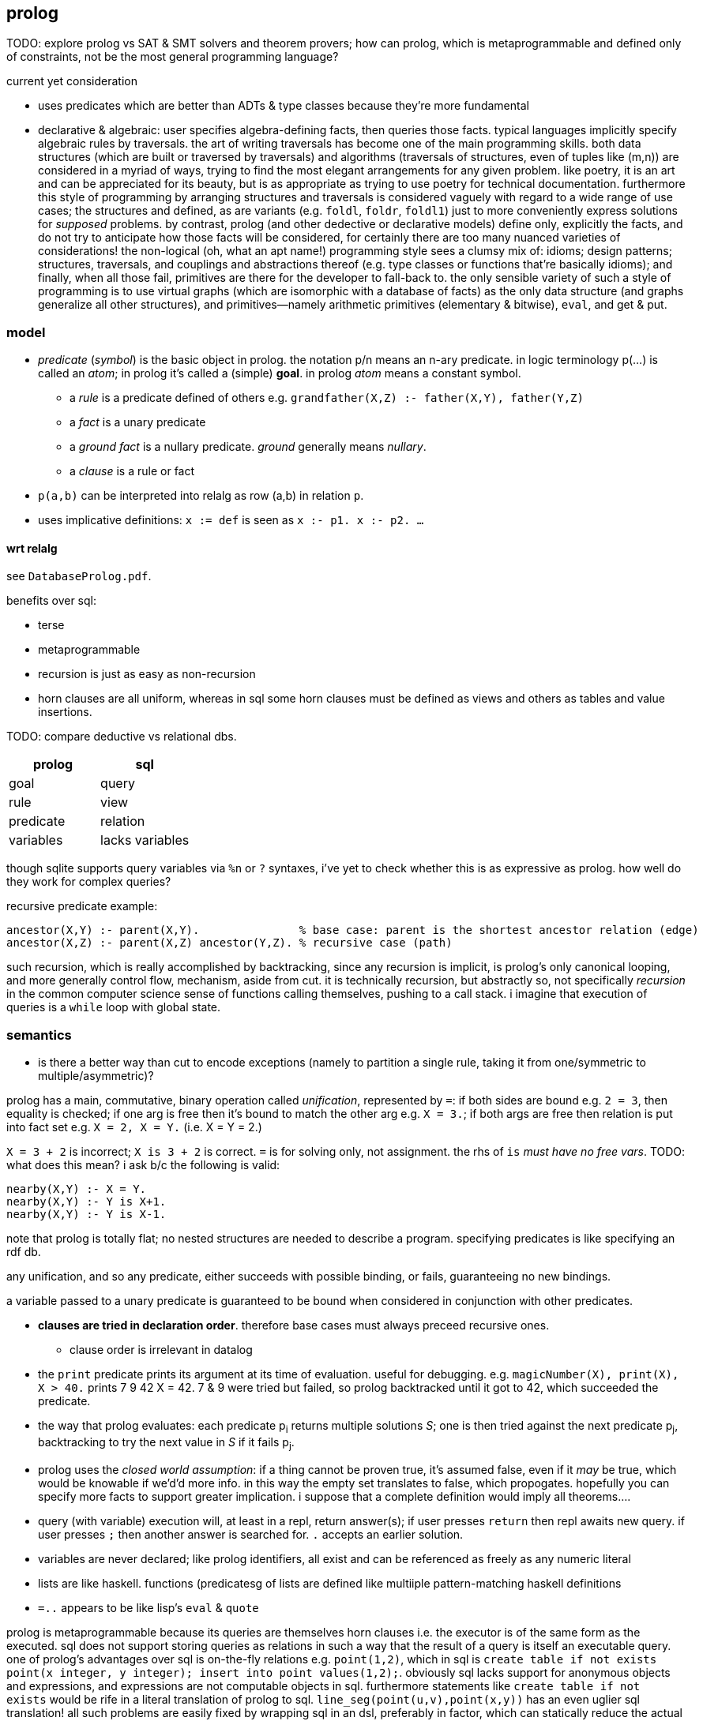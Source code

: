 == prolog

TODO: explore prolog vs SAT & SMT solvers and theorem provers; how can prolog, which is metaprogrammable and defined only of constraints, not be the most general programming language?

.current yet consideration

* uses predicates which are better than ADTs & type classes because they're more fundamental
* declarative & algebraic: user specifies algebra-defining facts, then queries those facts. typical languages implicitly specify algebraic rules by traversals. the art of writing traversals has become one of the main programming skills. both data structures (which are built or traversed by traversals) and algorithms (traversals of structures, even of tuples like (m,n)) are considered in a myriad of ways, trying to find the most elegant arrangements for any given problem. like poetry, it is an art and can be appreciated for its beauty, but is as appropriate as trying to use poetry for technical documentation. furthermore this style of programming by arranging structures and traversals is considered vaguely with regard to a wide range of use cases; the structures and defined, as are variants (e.g. `foldl`, `foldr`, `foldl1`) just to more conveniently express solutions for _supposed_ problems. by contrast, prolog (and other dedective or declarative models) define only, explicitly the facts, and do not try to anticipate how those facts will be considered, for certainly there are too many nuanced varieties of considerations! the non-logical (oh, what an apt name!) programming style sees a clumsy mix of: idioms; design patterns; structures, traversals, and couplings and abstractions thereof (e.g. type classes or functions that're basically idioms); and finally, when all those fail, primitives are there for the developer to fall-back to. the only sensible variety of such a style of programming is to use virtual graphs (which are isomorphic with a database of facts) as the only data structure (and graphs generalize all other structures), and primitives—namely arithmetic primitives (elementary & bitwise), `eval`, and get & put.

=== model

* _predicate_ (_symbol_) is the basic object in prolog. the notation p/n means an n-ary predicate. in logic terminology p(...) is called an _atom_; in prolog it's called a (simple) *goal*. in prolog _atom_ means a constant symbol. 
  ** a _rule_ is a predicate defined of others e.g. `grandfather(X,Z) :- father(X,Y), father(Y,Z)`
  ** a _fact_ is a unary predicate
  ** a _ground fact_ is a nullary predicate. _ground_ generally means _nullary_.
  ** a _clause_ is a rule or fact
* `p(a,b)` can be interpreted into relalg as row (a,b) in relation `p`.
* uses implicative definitions: `x := def` is seen as `x :- p1. x :- p2. ...`

==== wrt relalg

see `DatabaseProlog.pdf`.

benefits over sql:

* terse
* metaprogrammable
* recursion is just as easy as non-recursion
* horn clauses are all uniform, whereas in sql some horn clauses must be defined as views and others as tables and value insertions.

TODO: compare deductive vs relational dbs.

[options="header"]
|=====================
| prolog    | sql
| goal      | query
| rule      | view
| predicate | relation
| variables | lacks variables
|=====================

though sqlite supports query variables via `%n` or `?` syntaxes, i've yet to check whether this is as expressive as prolog. how well do they work for complex queries?

recursive predicate example:

[source,prolog]
----
ancestor(X,Y) :- parent(X,Y).               % base case: parent is the shortest ancestor relation (edge)
ancestor(X,Z) :- parent(X,Z) ancestor(Y,Z). % recursive case (path)
----

such recursion, which is really accomplished by backtracking, since any recursion is implicit, is prolog's only canonical looping, and more generally control flow, mechanism, aside from cut. it is technically recursion, but abstractly so, not specifically _recursion_ in the common computer science sense of functions calling themselves, pushing to a call stack. i imagine that execution of queries is a `while` loop with global state.

=== semantics

[TODO]
* is there a better way than cut to encode exceptions (namely to partition a single rule, taking it from one/symmetric to multiple/asymmetric)?

prolog has a main, commutative, binary operation called _unification_, represented by `=`: if both sides are bound e.g. `2 = 3`, then equality is checked; if one arg is free then it's bound to match the other arg e.g. `X = 3.`; if both args are free then relation is put into fact set e.g. `X = 2, X = Y.` (i.e. X = Y = 2.)

`X = 3 + 2` is incorrect; `X is 3 + 2` is correct. `=` is for solving only, not assignment. the rhs of `is` _must have no free vars_. TODO: what does this mean? i ask b/c the following is valid:

[source,prolog]
----
nearby(X,Y) :- X = Y.
nearby(X,Y) :- Y is X+1.
nearby(X,Y) :- Y is X-1.
----

note that prolog is totally flat; no nested structures are needed to describe a program. specifying predicates is like specifying an rdf db.

any unification, and so any predicate, either succeeds with possible binding, or fails, guaranteeing no new bindings.

a variable passed to a unary predicate is guaranteed to be bound when considered in conjunction with other predicates.

* *clauses are tried in declaration order*. therefore base cases must always preceed recursive ones.
  ** clause order is irrelevant in datalog
* the `print` predicate prints its argument at its time of evaluation. useful for debugging. e.g. `magicNumber(X), print(X), X > 40.` prints 7 9 42 X = 42. 7 & 9 were tried but failed, so prolog backtracked until it got to 42, which succeeded the predicate.
* the way that prolog evaluates: each predicate p~i~ returns multiple solutions _S_; one is then tried against the next predicate p~j~, backtracking to try the next value in _S_ if it fails p~j~.
* prolog uses the _closed world assumption_: if a thing cannot be proven true, it's assumed false, even if it _may_ be true, which would be knowable if we'd'd more info. in this way the empty set translates to false, which propogates. hopefully you can specify more facts to support greater implication. i suppose that a complete definition would imply all theorems....
* query (with variable) execution will, at least in a repl, return answer(s); if user presses `return` then repl awaits new query. if user presses `;` then another answer is searched for. `.` accepts an earlier solution.
* variables are never declared; like prolog identifiers, all exist and can be referenced as freely as any numeric literal
* lists are like haskell. functions (predicatesg of lists are defined like multiiple pattern-matching haskell definitions
* `=..` appears to be like lisp's `eval` & `quote`

prolog is metaprogrammable because its queries are themselves horn clauses i.e. the executor is of the same form as the executed. sql does not support storing queries as relations in such a way that the result of a query is itself an executable query.
one of prolog's advantages over sql is on-the-fly relations e.g. `point(1,2)`, which in sql is `create table if not exists point(x integer, y integer); insert into point values(1,2);`. obviously sql lacks support for anonymous objects and expressions, and expressions are not computable objects in sql. furthermore statements like `create table if not exists` would be rife in a literal translation of prolog to sql. `line_seg(point(u,v),point(x,y))` has an even uglier sql translation! all such problems are easily fixed by wrapping sql in an dsl, preferably in factor, which can statically reduce the actual sql instructions into an efficient form. especially with prepared statements, we see sql(ite) as a relalg lib more than a standalone language; perceived as such, sqlite is brilliant! sql or prolog should be considered as a table/graph with convenient traversal combinators. the simplest model of a traversal, and so one that i currently promote, is a state & query where the state is kept separate from and reïfies the query per iteration: `( q: ( query state -- ..b ) query state -- ..b )` defined by `loop`.
in prolog, functions are defined implicitly as (dom...,cod) tuples. with recursion we get universal qualification (symmetric definitions), and with multiple definitions, we get existential quantification (ad-hoc definitions). the reversability of programs gives great beauty, such as `member` both testing membership and specifying it, e.g. `member(a,L), member(b,L)` to implicitly mean any list containing `a` & `b`; or `append` simultaneously defining it and `split`; or that defining `length`, to get the length of a list, can be used to produce an list of variables of given length. *every definition implicitly defines its dual.*
sillily, the main feature that makes prolog so powerful is that it uses _symbols_ instead of _identifiers_; unlike in most langs, a symbol is itself, not reïfied to some value. symbols can be computed, like a cas factoring a polynomial. so prolog's good ability is simply in its chose to _not_ do what other langs do unnecessarily! namely, prolog defers instantiation of its symbols as much as possible. in a functional language, functions are first-class. in factor, that's encoded as quoted functions, a specific case of quoted programs; in factor, programs [expressions] are first-class. in prolog, not only are programs first-class—they are the sole objects! horn clauses are the sole expression in prolog! thus in prolog, metaprogramming equals programming, and data equals code; a prolog program is merely a sequence of horn clauses, and the "execution" of that program is a _de facto_ traversal of that data done by the interpreter. this is true of prolog but not factor because factor is not composed only of programs! it is also composed of data; the problem is that factor reïfies values rather than working _only_ with programs. ...i think? i mean, factor is a stack machine, which is less expressive than a logic db; is _that_ actually the reason that factor is inferior to prolog?

=== syntax

* predicate parenthesis are redundant and commas should be replaced by whitespace; `rel(a,b,...) [:- ...].` is better as `rel a b ... [:- ...].`.
  ** they are not redundant when expressing nested relations, though, e.g. `rel1 a (rel2 b c) [:- ...].`; however, note is this case that the relation is inside the parens rather than before them.
* `;` separating two clauses means coproduct. it's semantic sugar for distributing over the disjoint set.
* identifiers begin with capital letters or underscores (excepting special token `_`)
  ** prolog's internal anonymous vars are of form /_[0-9]+/
* constants are denoted as: numeric literals; or strings of special characters; or starting with a lowercase letter; or single-quoted strings; or [] (optional space between brackets)
  ** single quote literals are denoted by '' rather than what would commonly be \'
* predicates specifications and queries are both ended by a dot. a predicate without parens is nullary.
* commas denote product of two (sub)goals e.g. `father(paul,X), father(X,Y)` such goals are called _compound queries_
* `[fp]` imports filepath `fp`

=== examples

.elem
[source,prolog]
----
elem(x,h,t) :- x=h.
elem(x,h,t) :- not(empty?(t)),=(t,cons(h2,t2)),elem(x,h2,t2). -- =(t,cons(h2,t2)) is effectively pattern match. it RELATES t to a predicate with free vars that satisfies t
----

TODO: why or not should `elem(x,h,t)` have an associated output or not? would having an output value for a thing that "returns" a boolean be redundant? why am i even _thinking_ in terms of _returning_ something? also how does prolog handle AND? does it short-circuit or not? if not, how would this `elem` be expressed?
